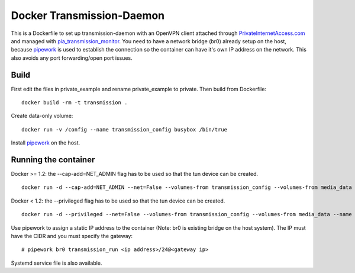 Docker Transmission-Daemon
==========================

This is a Dockerfile to set up transmission-daemon with an OpenVPN client attached through PrivateInternetAccess.com_ and managed with pia_transmission_monitor_. You need to have a network bridge (br0) already setup on the host, because pipework_ is used to establish the connection so the container can have it's own IP address on the network. This also avoids any port forwarding/open port issues.

Build
-----

First edit the files in private_example and rename private_example to private. Then build from Dockerfile::

	docker build -rm -t transmission .

Create data-only volume::

    docker run -v /config --name transmission_config busybox /bin/true

Install pipework_ on the host.

Running the container
---------------------

Docker >= 1.2: the --cap-add=NET_ADMIN flag has to be used so that the tun device can be created. ::

    docker run -d --cap-add=NET_ADMIN --net=False --volumes-from transmission_config --volumes-from media_data --name transmission transmission

Docker < 1.2: the --privileged flag has to be used so that the tun device can be created. ::

    docker run -d --privileged --net=False --volumes-from transmission_config --volumes-from media_data --name transmission transmission

Use pipework to assign a static IP address to the container (Note: br0 is existing bridge on the host system). The IP must have the CIDR and you must specify the gateway::

    # pipework br0 transmission_run <ip address>/24@<gateway ip>

Systemd service file is also available.

.. _PrivateInternetAccess.com: http://privateinternetaccess.com
.. _pia_transmission_monitor: https://github.com/firecat53/pia_transmission_monitor 
.. _pipework: https://github.com/jpetazzo/pipework
